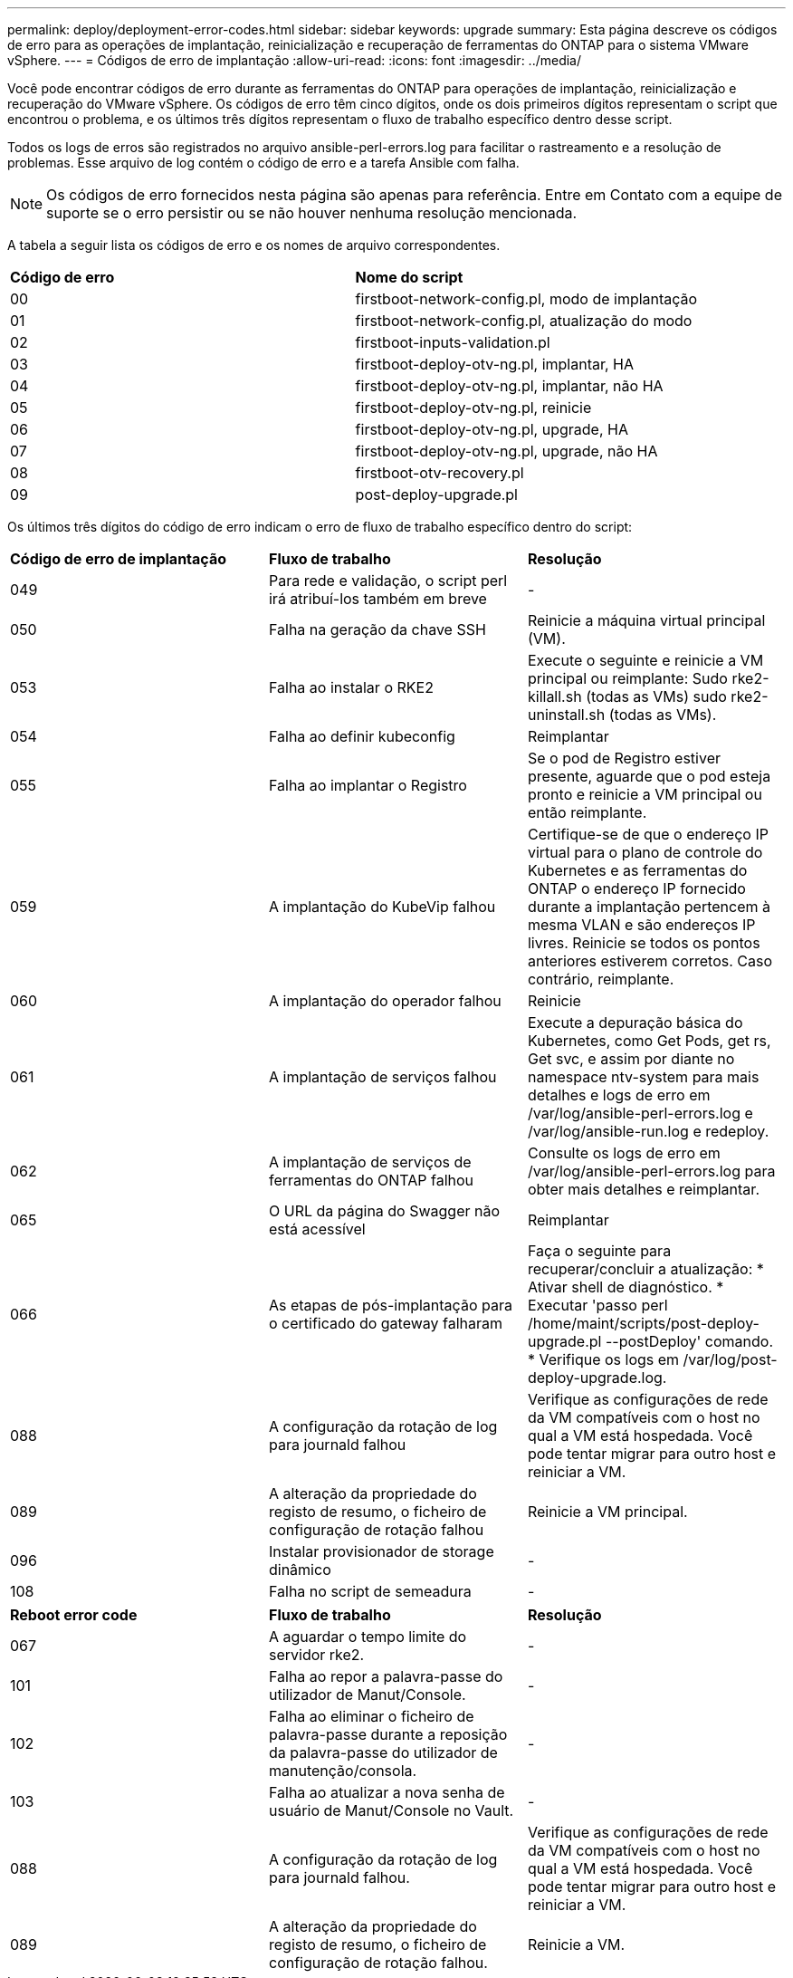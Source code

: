---
permalink: deploy/deployment-error-codes.html 
sidebar: sidebar 
keywords: upgrade 
summary: Esta página descreve os códigos de erro para as operações de implantação, reinicialização e recuperação de ferramentas do ONTAP para o sistema VMware vSphere. 
---
= Códigos de erro de implantação
:allow-uri-read: 
:icons: font
:imagesdir: ../media/


[role="lead"]
Você pode encontrar códigos de erro durante as ferramentas do ONTAP para operações de implantação, reinicialização e recuperação do VMware vSphere. Os códigos de erro têm cinco dígitos, onde os dois primeiros dígitos representam o script que encontrou o problema, e os últimos três dígitos representam o fluxo de trabalho específico dentro desse script.

Todos os logs de erros são registrados no arquivo ansible-perl-errors.log para facilitar o rastreamento e a resolução de problemas. Esse arquivo de log contém o código de erro e a tarefa Ansible com falha.


NOTE: Os códigos de erro fornecidos nesta página são apenas para referência. Entre em Contato com a equipe de suporte se o erro persistir ou se não houver nenhuma resolução mencionada.

A tabela a seguir lista os códigos de erro e os nomes de arquivo correspondentes.

|===


| *Código de erro* | *Nome do script* 


| 00 | firstboot-network-config.pl, modo de implantação 


| 01 | firstboot-network-config.pl, atualização do modo 


| 02 | firstboot-inputs-validation.pl 


| 03 | firstboot-deploy-otv-ng.pl, implantar, HA 


| 04 | firstboot-deploy-otv-ng.pl, implantar, não HA 


| 05 | firstboot-deploy-otv-ng.pl, reinicie 


| 06 | firstboot-deploy-otv-ng.pl, upgrade, HA 


| 07 | firstboot-deploy-otv-ng.pl, upgrade, não HA 


| 08 | firstboot-otv-recovery.pl 


| 09 | post-deploy-upgrade.pl 
|===
Os últimos três dígitos do código de erro indicam o erro de fluxo de trabalho específico dentro do script:

|===


| *Código de erro de implantação* | *Fluxo de trabalho* | *Resolução* 


| 049 | Para rede e validação, o script perl irá atribuí-los também em breve | - 


| 050 | Falha na geração da chave SSH | Reinicie a máquina virtual principal (VM). 


| 053 | Falha ao instalar o RKE2 | Execute o seguinte e reinicie a VM principal ou reimplante: Sudo rke2-killall.sh (todas as VMs) sudo rke2-uninstall.sh (todas as VMs). 


| 054 | Falha ao definir kubeconfig | Reimplantar 


| 055 | Falha ao implantar o Registro | Se o pod de Registro estiver presente, aguarde que o pod esteja pronto e reinicie a VM principal ou então reimplante. 


| 059 | A implantação do KubeVip falhou | Certifique-se de que o endereço IP virtual para o plano de controle do Kubernetes e as ferramentas do ONTAP o endereço IP fornecido durante a implantação pertencem à mesma VLAN e são endereços IP livres. Reinicie se todos os pontos anteriores estiverem corretos. Caso contrário, reimplante. 


| 060 | A implantação do operador falhou | Reinicie 


| 061 | A implantação de serviços falhou | Execute a depuração básica do Kubernetes, como Get Pods, get rs, Get svc, e assim por diante no namespace ntv-system para mais detalhes e logs de erro em /var/log/ansible-perl-errors.log e /var/log/ansible-run.log e redeploy. 


| 062 | A implantação de serviços de ferramentas do ONTAP falhou | Consulte os logs de erro em /var/log/ansible-perl-errors.log para obter mais detalhes e reimplantar. 


| 065 | O URL da página do Swagger não está acessível | Reimplantar 


| 066 | As etapas de pós-implantação para o certificado do gateway falharam | Faça o seguinte para recuperar/concluir a atualização: * Ativar shell de diagnóstico. * Executar 'passo perl /home/maint/scripts/post-deploy-upgrade.pl --postDeploy' comando. * Verifique os logs em /var/log/post-deploy-upgrade.log. 


| 088 | A configuração da rotação de log para journald falhou | Verifique as configurações de rede da VM compatíveis com o host no qual a VM está hospedada. Você pode tentar migrar para outro host e reiniciar a VM. 


| 089 | A alteração da propriedade do registo de resumo, o ficheiro de configuração de rotação falhou | Reinicie a VM principal. 


| 096 | Instalar provisionador de storage dinâmico | - 


| 108 | Falha no script de semeadura | - 
|===
|===


| *Reboot error code* | *Fluxo de trabalho* | *Resolução* 


| 067 | A aguardar o tempo limite do servidor rke2. | - 


| 101 | Falha ao repor a palavra-passe do utilizador de Manut/Console. | - 


| 102 | Falha ao eliminar o ficheiro de palavra-passe durante a reposição da palavra-passe do utilizador de manutenção/consola. | - 


| 103 | Falha ao atualizar a nova senha de usuário de Manut/Console no Vault. | - 


| 088 | A configuração da rotação de log para journald falhou. | Verifique as configurações de rede da VM compatíveis com o host no qual a VM está hospedada. Você pode tentar migrar para outro host e reiniciar a VM. 


| 089 | A alteração da propriedade do registo de resumo, o ficheiro de configuração de rotação falhou. | Reinicie a VM. 
|===